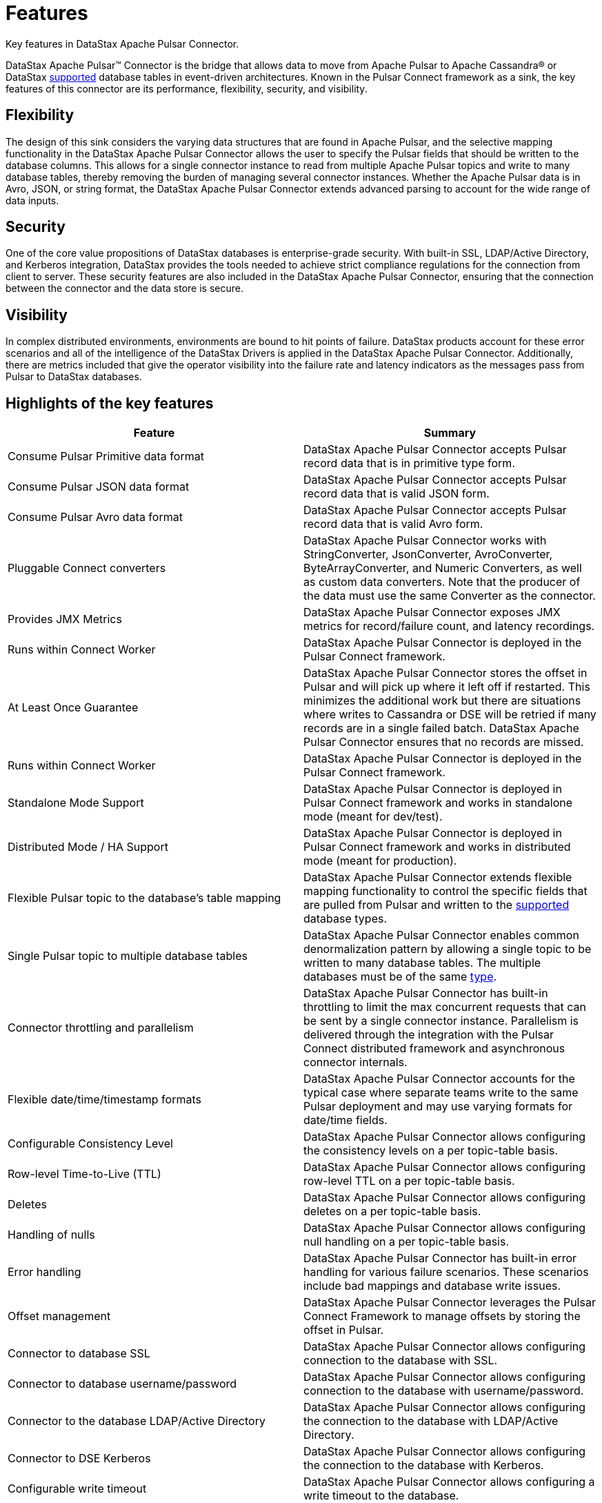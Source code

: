 [#_features_pulsarfeatures_concept]
= Features
:imagesdir: _images

Key features in DataStax Apache Pulsar Connector.

DataStax Apache Pulsar™ Connector is the bridge that allows data to move from Apache Pulsar to Apache Cassandra® or DataStax xref:pulsarCompatibility.adoc[supported] database tables in event-driven architectures.
Known in the Pulsar Connect framework as a sink, the key features of this connector are its performance, flexibility, security, and visibility.

[#_flexibility_pulsarfeaturesflexibility_section]
== Flexibility

The design of this sink considers the varying data structures that are found in Apache Pulsar, and the selective mapping functionality in the DataStax Apache Pulsar Connector allows the user to specify the Pulsar fields that should be written to the database columns.
This allows for a single connector instance to read from multiple Apache Pulsar topics and write to many database tables, thereby removing the burden of managing several connector instances.
Whether the Apache Pulsar data is in Avro, JSON, or string format, the DataStax Apache Pulsar Connector extends advanced parsing to account for the wide range of data inputs.

[#_security_pulsarfeaturessecurity_section]
== Security

One of the core value propositions of DataStax databases is enterprise-grade security.
With built-in SSL, LDAP/Active Directory, and Kerberos integration, DataStax provides the tools needed to achieve strict compliance regulations for the connection from client to server.
These security features are also included in the DataStax Apache Pulsar Connector, ensuring that the connection between the connector and the data store is secure.

[#_visibility_pulsarfeaturesvisibility_section]
== Visibility

In complex distributed environments, environments are bound to hit points of failure.
DataStax products account for these error scenarios and all of the intelligence of the DataStax Drivers is applied in the DataStax Apache Pulsar Connector.
Additionally, there are metrics included that give the operator visibility into the failure rate and latency indicators as the messages pass from Pulsar to DataStax databases.

[#_highlights_of_the_key_features_pulsarfeatureshighlights_section]
== Highlights of the key features

|===
| Feature | Summary

| Consume Pulsar Primitive data format
| DataStax Apache Pulsar Connector accepts Pulsar record data that is in primitive type form.

| Consume Pulsar JSON data format
| DataStax Apache Pulsar Connector accepts Pulsar record data that is valid JSON form.

| Consume Pulsar Avro data format
| DataStax Apache Pulsar Connector accepts Pulsar record data that is valid Avro form.

| Pluggable Connect converters
| DataStax Apache Pulsar Connector works with StringConverter, JsonConverter, AvroConverter, ByteArrayConverter, and Numeric Converters, as well as custom data converters.
Note that the producer of the data must use the same Converter as the connector.

| Provides JMX Metrics
| DataStax Apache Pulsar Connector exposes JMX metrics for record/failure count, and latency recordings.

| Runs within Connect Worker
| DataStax Apache Pulsar Connector is deployed in the Pulsar Connect framework.

| At Least Once Guarantee
| DataStax Apache Pulsar Connector stores the offset in Pulsar and will pick up where it left off if restarted.
This minimizes the additional work but there are situations where writes to Cassandra or DSE will be retried if many records are in a single failed batch.
DataStax Apache Pulsar Connector ensures that no records are missed.

| Runs within Connect Worker
| DataStax Apache Pulsar Connector is deployed in the Pulsar Connect framework.

| Standalone Mode Support
| DataStax Apache Pulsar Connector is deployed in Pulsar Connect framework and works in standalone mode (meant for dev/test).

| Distributed Mode / HA Support
| DataStax Apache Pulsar Connector is deployed in Pulsar Connect framework and works in distributed mode (meant for production).

| Flexible Pulsar topic to the database's table mapping
| DataStax Apache Pulsar Connector extends flexible mapping functionality to control the specific fields that are pulled from Pulsar and written to the xref:pulsarCompatibility.adoc[supported] database types.

| Single Pulsar topic to multiple database tables
| DataStax Apache Pulsar Connector enables common denormalization pattern by allowing a single topic to be written to many database tables.
The multiple databases must be of the same xref:pulsarCompatibility.adoc[type].

| Connector throttling and parallelism
| DataStax Apache Pulsar Connector has built-in throttling to limit the max concurrent requests that can be sent by a single connector instance.
Parallelism is delivered through the integration with the Pulsar Connect distributed framework and asynchronous connector internals.

| Flexible date/time/timestamp formats
| DataStax Apache Pulsar Connector accounts for the typical case where separate teams write to the same Pulsar deployment and may use varying formats for date/time fields.

| Configurable Consistency Level
| DataStax Apache Pulsar Connector allows configuring the consistency levels on a per topic-table basis.

| Row-level Time-to-Live (TTL)
| DataStax Apache Pulsar Connector allows configuring row-level TTL on a per topic-table basis.

| Deletes
| DataStax Apache Pulsar Connector allows configuring deletes on a per topic-table basis.

| Handling of nulls
| DataStax Apache Pulsar Connector allows configuring null handling on a per topic-table basis.

| Error handling
| DataStax Apache Pulsar Connector has built-in error handling for various failure scenarios.
These scenarios include bad mappings and database write issues.

| Offset management
| DataStax Apache Pulsar Connector leverages the Pulsar Connect Framework to manage offsets by storing the offset in Pulsar.

| Connector to database SSL
| DataStax Apache Pulsar Connector allows configuring connection to the database with SSL.

| Connector to database username/password
| DataStax Apache Pulsar Connector allows configuring connection to the database with username/password.

| Connector to the database LDAP/Active Directory
| DataStax Apache Pulsar Connector allows configuring the connection to the database with LDAP/Active Directory.

| Connector to DSE Kerberos
| DataStax Apache Pulsar Connector allows configuring the connection to the database with Kerberos.

| Configurable write timeout
| DataStax Apache Pulsar Connector allows configuring a write timeout to the database.

| Connector to database compression
| DataStax Apache Pulsar Connector allows configuring connection to the database with compression strategies.
|===
